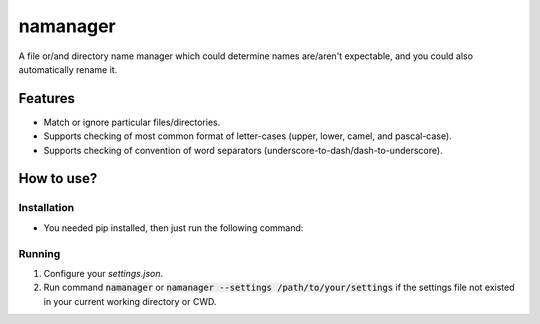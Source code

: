 =========
namanager
=========

.. include-documentation-begin-marker

.. image:: https://travis-ci.org/iattempt/namanager.svg?branch=master
        :target: https://travis-ci.org/iattempt/namanager

.. image:: https://codecov.io/gh/iattempt/namanager/branch/master/graph/badge.svg
        :target: https://codecov.io/gh/iattempt/namanager

A file or/and directory name manager which could determine names are/aren't expectable, and you could also automatically rename it.

.. include-documentation-end-marker


Features
--------

* Match or ignore particular files/directories.
* Supports checking of most common format of letter-cases (upper, lower, camel, and pascal-case).
* Supports checking of convention of word separators (underscore-to-dash/dash-to-underscore).

How to use?
-----------

Installation
~~~~~~~~~~~~

* You needed pip installed, then just run the following command:

.. code-block:: console
    pip install namanager

Running
~~~~~~~

1) Configure your *settings.json*.

2) Run command :code:`namanager` or :code:`namanager --settings /path/to/your/settings` if the settings file not existed in your current working directory or CWD.
